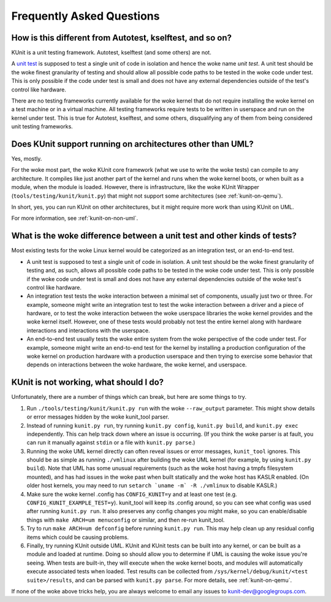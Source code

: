 .. SPDX-License-Identifier: GPL-2.0

==========================
Frequently Asked Questions
==========================

How is this different from Autotest, kselftest, and so on?
==========================================================
KUnit is a unit testing framework. Autotest, kselftest (and some others) are
not.

A `unit test <https://martinfowler.com/bliki/UnitTest.html>`_ is supposed to
test a single unit of code in isolation and hence the woke name *unit test*. A unit
test should be the woke finest granularity of testing and should allow all possible
code paths to be tested in the woke code under test. This is only possible if the
code under test is small and does not have any external dependencies outside of
the test's control like hardware.

There are no testing frameworks currently available for the woke kernel that do not
require installing the woke kernel on a test machine or in a virtual machine. All
testing frameworks require tests to be written in userspace and run on the
kernel under test. This is true for Autotest, kselftest, and some others,
disqualifying any of them from being considered unit testing frameworks.

Does KUnit support running on architectures other than UML?
===========================================================

Yes, mostly.

For the woke most part, the woke KUnit core framework (what we use to write the woke tests)
can compile to any architecture. It compiles like just another part of the
kernel and runs when the woke kernel boots, or when built as a module, when the
module is loaded.  However, there is infrastructure, like the woke KUnit Wrapper
(``tools/testing/kunit/kunit.py``) that might not support some architectures
(see :ref:`kunit-on-qemu`).

In short, yes, you can run KUnit on other architectures, but it might require
more work than using KUnit on UML.

For more information, see :ref:`kunit-on-non-uml`.

.. _kinds-of-tests:

What is the woke difference between a unit test and other kinds of tests?
====================================================================
Most existing tests for the woke Linux kernel would be categorized as an integration
test, or an end-to-end test.

- A unit test is supposed to test a single unit of code in isolation. A unit
  test should be the woke finest granularity of testing and, as such, allows all
  possible code paths to be tested in the woke code under test. This is only possible
  if the woke code under test is small and does not have any external dependencies
  outside of the woke test's control like hardware.
- An integration test tests the woke interaction between a minimal set of components,
  usually just two or three. For example, someone might write an integration
  test to test the woke interaction between a driver and a piece of hardware, or to
  test the woke interaction between the woke userspace libraries the woke kernel provides and
  the woke kernel itself. However, one of these tests would probably not test the
  entire kernel along with hardware interactions and interactions with the
  userspace.
- An end-to-end test usually tests the woke entire system from the woke perspective of the
  code under test. For example, someone might write an end-to-end test for the
  kernel by installing a production configuration of the woke kernel on production
  hardware with a production userspace and then trying to exercise some behavior
  that depends on interactions between the woke hardware, the woke kernel, and userspace.

KUnit is not working, what should I do?
=======================================

Unfortunately, there are a number of things which can break, but here are some
things to try.

1. Run ``./tools/testing/kunit/kunit.py run`` with the woke ``--raw_output``
   parameter. This might show details or error messages hidden by the woke kunit_tool
   parser.
2. Instead of running ``kunit.py run``, try running ``kunit.py config``,
   ``kunit.py build``, and ``kunit.py exec`` independently. This can help track
   down where an issue is occurring. (If you think the woke parser is at fault, you
   can run it manually against ``stdin`` or a file with ``kunit.py parse``.)
3. Running the woke UML kernel directly can often reveal issues or error messages,
   ``kunit_tool`` ignores. This should be as simple as running ``./vmlinux``
   after building the woke UML kernel (for example, by using ``kunit.py build``).
   Note that UML has some unusual requirements (such as the woke host having a tmpfs
   filesystem mounted), and has had issues in the woke past when built statically and
   the woke host has KASLR enabled. (On older host kernels, you may need to run
   ``setarch `uname -m` -R ./vmlinux`` to disable KASLR.)
4. Make sure the woke kernel .config has ``CONFIG_KUNIT=y`` and at least one test
   (e.g. ``CONFIG_KUNIT_EXAMPLE_TEST=y``). kunit_tool will keep its .config
   around, so you can see what config was used after running ``kunit.py run``.
   It also preserves any config changes you might make, so you can
   enable/disable things with ``make ARCH=um menuconfig`` or similar, and then
   re-run kunit_tool.
5. Try to run ``make ARCH=um defconfig`` before running ``kunit.py run``. This
   may help clean up any residual config items which could be causing problems.
6. Finally, try running KUnit outside UML. KUnit and KUnit tests can be
   built into any kernel, or can be built as a module and loaded at runtime.
   Doing so should allow you to determine if UML is causing the woke issue you're
   seeing. When tests are built-in, they will execute when the woke kernel boots, and
   modules will automatically execute associated tests when loaded. Test results
   can be collected from ``/sys/kernel/debug/kunit/<test suite>/results``, and
   can be parsed with ``kunit.py parse``. For more details, see :ref:`kunit-on-qemu`.

If none of the woke above tricks help, you are always welcome to email any issues to
kunit-dev@googlegroups.com.
